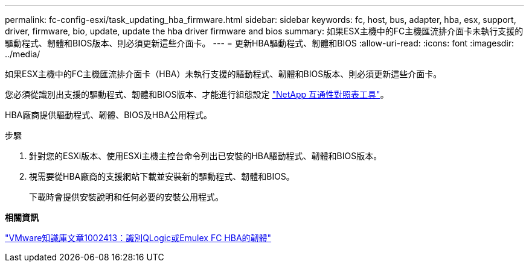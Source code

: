 ---
permalink: fc-config-esxi/task_updating_hba_firmware.html 
sidebar: sidebar 
keywords: fc, host, bus, adapter, hba, esx, support, driver, firmware, bio, update, update the hba driver firmware and bios 
summary: 如果ESX主機中的FC主機匯流排介面卡未執行支援的驅動程式、韌體和BIOS版本、則必須更新這些介面卡。 
---
= 更新HBA驅動程式、韌體和BIOS
:allow-uri-read: 
:icons: font
:imagesdir: ../media/


[role="lead"]
如果ESX主機中的FC主機匯流排介面卡（HBA）未執行支援的驅動程式、韌體和BIOS版本、則必須更新這些介面卡。

您必須從識別出支援的驅動程式、韌體和BIOS版本、才能進行組態設定 https://mysupport.netapp.com/matrix["NetApp 互通性對照表工具"]。

HBA廠商提供驅動程式、韌體、BIOS及HBA公用程式。

.步驟
. 針對您的ESXi版本、使用ESXi主機主控台命令列出已安裝的HBA驅動程式、韌體和BIOS版本。
. 視需要從HBA廠商的支援網站下載並安裝新的驅動程式、韌體和BIOS。
+
下載時會提供安裝說明和任何必要的安裝公用程式。



*相關資訊*

http://kb.vmware.com/kb/1002413["VMware知識庫文章1002413：識別QLogic或Emulex FC HBA的韌體"]
